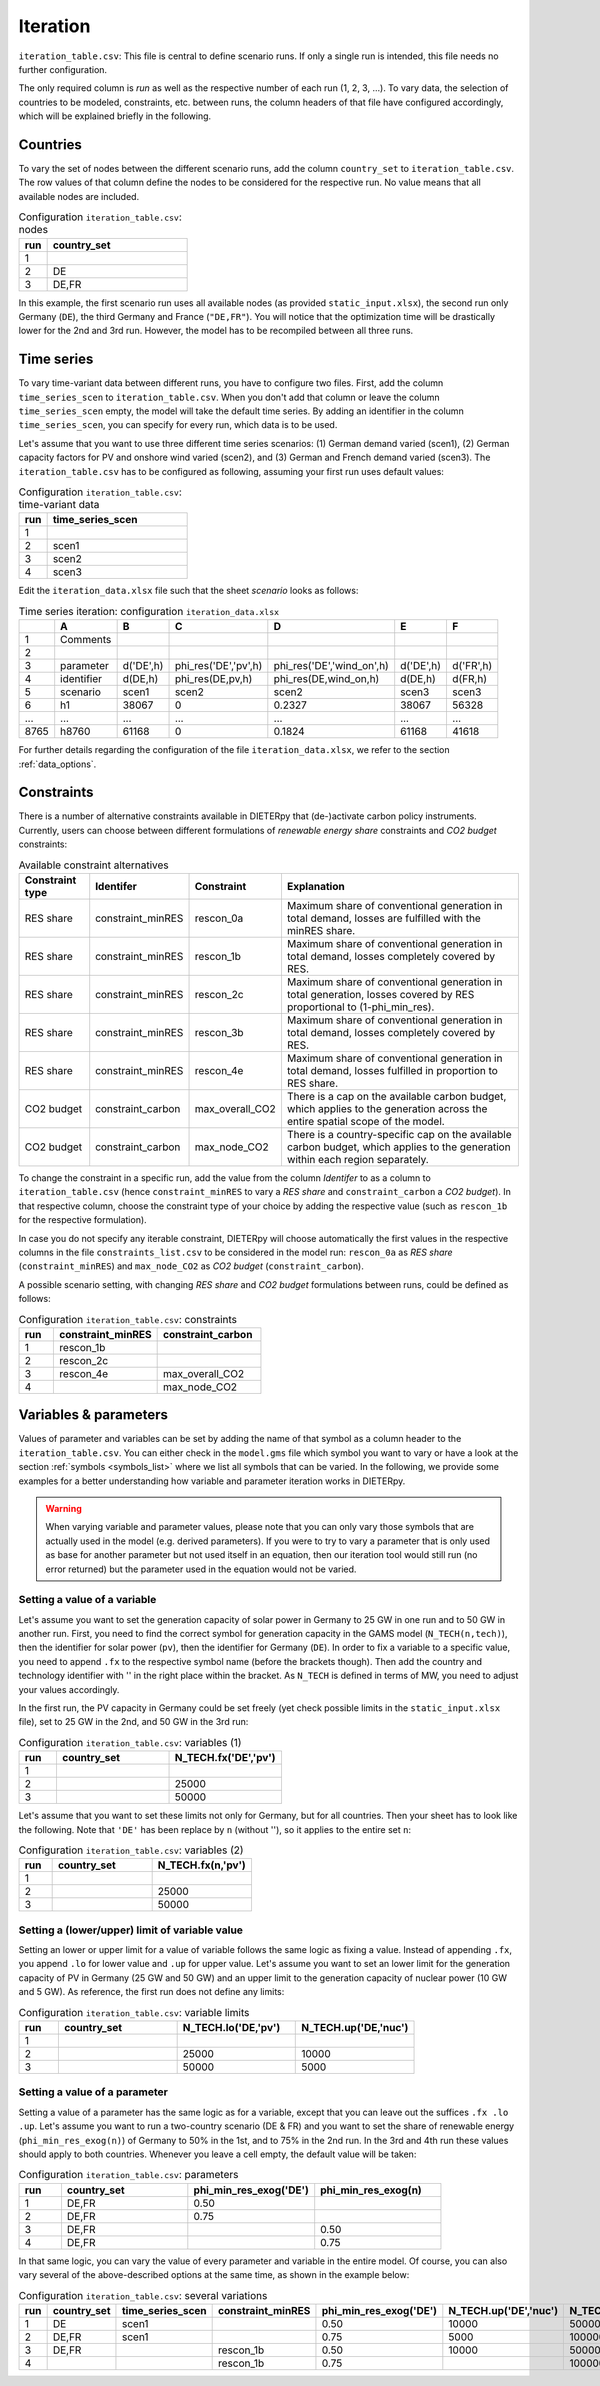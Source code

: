 Iteration
-----------

``iteration_table.csv``: This file is central to define scenario runs. If only a single run is intended, this file needs no further configuration.

The only required column is *run* as well as the respective number of each run (1, 2, 3, ...). To vary data, the selection of countries to be modeled, constraints, etc. between runs, the column headers of that file have configured accordingly, which will be explained briefly in the following. 

Countries
^^^^^^^^^^^^^^^^^^^^^^^^^^

To vary the set of nodes between the different scenario runs, add the column ``country_set`` to ``iteration_table.csv``. The row values of that column define the nodes to be considered for the respective run. No value means that all available nodes are included.

.. csv-table:: Configuration ``iteration_table.csv``: nodes
   :widths: 5, 25
   :header: "run","country_set"

   1, 
   2, "DE"
   3, "DE,FR"

In this example, the first scenario run uses all available nodes (as provided ``static_input.xlsx``), the second run only Germany (``DE``), the third Germany and France (``"DE,FR"``). You will notice that the optimization time will be drastically lower for the 2nd and 3rd run. However, the model has to be recompiled between all three runs.

Time series
^^^^^^^^^^^^^^^^^^^^^^^^^^

To vary time-variant data between different runs, you have to configure two files. First, add the column ``time_series_scen`` to ``iteration_table.csv``. When you don't add that column or leave the column ``time_series_scen`` empty, the model will take the default time series. By adding an identifier in the column ``time_series_scen``, you can specify for every run, which data is to be used. 

Let's assume that you want to use three different time series scenarios: (1) German demand varied (scen1), (2) German capacity factors for PV and onshore wind varied (scen2), and (3) German and French demand varied (scen3). The ``iteration_table.csv`` has to be configured as following, assuming your first run uses default values:

.. csv-table:: Configuration ``iteration_table.csv``: time-variant data
   :widths: 5, 25
   :header: "run","time_series_scen"

   1, 
   2,"scen1" 
   3,"scen2"
   4,"scen3"

Edit the ``iteration_data.xlsx`` file such that the sheet *scenario* looks as follows:

.. csv-table:: Time series iteration: configuration ``iteration_data.xlsx``
   :header: "","A","B","C","D","E","F"

   1,"Comments", , , , , 
   2,          , , , , , 
   3,"parameter", "d('DE',h)", "phi_res('DE','pv',h)", "phi_res('DE','wind_on',h)", "d('DE',h)", "d('FR',h)"
   4,"identifier","d(DE,h)","phi_res(DE,pv,h)","phi_res(DE,wind_on,h)","d(DE,h)","d(FR,h)"
   5,"scenario","scen1","scen2","scen2","scen3","scen3"
   6,"h1",38067,0,0.2327,38067,56328
   "...","...","...","...","...","...","..."
   8765,"h8760",61168,0,0.1824,61168,41618

For further details regarding the configuration of the file ``iteration_data.xlsx``, we refer to the section :ref:`data_options`.

Constraints
^^^^^^^^^^^^^^^^^^^^^^^^^^

There is a number of alternative constraints available in DIETERpy that (de-)activate carbon policy instruments. Currently, users can choose between different formulations of *renewable energy share* constraints and *CO2 budget* constraints:

.. csv-table:: Available constraint alternatives
   :header: "Constraint type","Identifer","Constraint","Explanation"

   "RES share", "constraint_minRES","rescon_0a", "Maximum share of conventional generation in total demand, losses are fulfilled with the minRES share."
   "RES share", "constraint_minRES","rescon_1b", "Maximum share of conventional generation in total demand, losses completely covered by RES."
   "RES share", "constraint_minRES","rescon_2c", "Maximum share of conventional generation in total generation, losses covered by RES proportional to (1-phi_min_res)."
   "RES share", "constraint_minRES","rescon_3b", "Maximum share of conventional generation in total demand, losses completely covered by RES."
   "RES share", "constraint_minRES","rescon_4e", "Maximum share of conventional generation in total demand, losses fulfilled in proportion to RES share."
   "CO2 budget","constraint_carbon","max_overall_CO2", "There is a cap on the available carbon budget, which applies to the generation across the entire spatial scope of the model."
   "CO2 budget","constraint_carbon","max_node_CO2", "There is a country-specific cap on the available carbon budget, which applies to the generation within each region separately."
   
To change the constraint in a specific run, add the value from the column *Identifer* to as a column to ``iteration_table.csv`` (hence ``constraint_minRES`` to vary a *RES share* and ``constraint_carbon`` a *CO2 budget*). In that respective column, choose the constraint type of your choice by adding the respective value (such as ``rescon_1b`` for the respective formulation). 

In case you do not specify any iterable constraint, DIETERpy will choose automatically the first values in the respective columns in the file ``constraints_list.csv`` to be considered in the model run: ``rescon_0a`` as *RES share* (``constraint_minRES``) and ``max_node_CO2`` as *CO2 budget* (``constraint_carbon``).

A possible scenario setting, with changing *RES share* and *CO2 budget* formulations between runs, could be defined as follows:

.. csv-table:: Configuration ``iteration_table.csv``: constraints
   :widths: 5, 15, 15
   :header: "run","constraint_minRES","constraint_carbon"

   1,"rescon_1b",
   2,"rescon_2c",
   3,"rescon_4e","max_overall_CO2"
   4,"","max_node_CO2"

Variables & parameters
^^^^^^^^^^^^^^^^^^^^^^^^^^

Values of parameter and variables can be set by adding the name of that symbol as a column header to the ``iteration_table.csv``. You can either check in the  ``model.gms`` file which symbol you want to vary or have a look at the section :ref:`symbols <symbols_list>` where we list all symbols that can be varied. In the following, we provide some examples for a better understanding how variable and parameter iteration works in DIETERpy.

.. warning:: 
   When varying variable and parameter values, please note that you can only vary those symbols that are actually used in the model (e.g. derived parameters). If you were to try to vary a parameter that is only used as base for another parameter but not used itself in an equation, then our iteration tool would still run (no error returned) but the parameter used in the equation would not be varied.

Setting a value of a variable 
***************************************************

Let's assume you want to set the generation capacity of solar power in Germany to 25 GW in one run and to 50 GW in another run. First, you need to find the correct symbol for generation capacity in the GAMS model (``N_TECH(n,tech)``), then the identifier for solar power (``pv``), then the identifier for Germany (``DE``). In order to fix a variable to a specific value, you need to append ``.fx`` to the respective symbol name (before the brackets though). Then add the country and technology identifier with '' in the right place within the bracket. As ``N_TECH`` is defined in terms of MW, you need to adjust your values accordingly.

In the first run, the PV capacity in Germany could be set freely (yet check possible limits in the ``static_input.xlsx`` file), set to 25 GW in the 2nd, and 50 GW in the 3rd run:

.. csv-table:: Configuration ``iteration_table.csv``: variables (1)
   :widths: 5, 15, 15
   :header: "run","country_set", "N_TECH.fx('DE','pv')"

   1, , 
   2, , 25000
   3, , 50000

Let's assume that you want to set these limits not only for Germany, but for all countries. Then your sheet has to look like the following. Note that ``'DE'`` has been replace by ``n`` (without ''), so it applies to the entire set ``n``:

.. csv-table:: Configuration ``iteration_table.csv``: variables (2)
   :widths: 5, 15, 15
   :header: "run","country_set", "N_TECH.fx(n,'pv')"

   1, , 
   2, , 25000
   3, , 50000

Setting a (lower/upper) limit of variable value
***************************************************

Setting an lower or upper limit for a value of variable follows the same logic as fixing a value. Instead of appending ``.fx``, you append ``.lo`` for lower value and ``.up`` for upper value. Let's assume you want to set an lower limit for the generation capacity of PV in Germany (25 GW and 50 GW) and an upper limit to the generation capacity of nuclear power (10 GW and 5 GW). As reference, the first run does not define any limits:

.. csv-table:: Configuration ``iteration_table.csv``: variable limits
   :widths: 5, 15, 15, 15
   :header: "run","country_set", "N_TECH.lo('DE,'pv')", "N_TECH.up('DE,'nuc')"

   1, , 
   2, , 25000, 10000
   3, , 50000, 5000

Setting a value of a parameter 
***************************************************

Setting a value of a parameter has the same logic as for a variable, except that you can leave out the suffices ``.fx .lo .up``. Let's assume you want to run a two-country scenario (DE & FR) and you want to set the share of renewable energy (``phi_min_res_exog(n)``) of Germany to 50% in the 1st, and to 75% in the 2nd run. In the 3rd and 4th run these values should apply to both countries. Whenever you leave a cell empty, the default value will be taken:

.. csv-table:: Configuration ``iteration_table.csv``: parameters
   :widths: 5, 15, 15, 15
   :header: "run", "country_set", "phi_min_res_exog('DE')", "phi_min_res_exog(n)"

   1,"DE,FR",0.50, 
   2,"DE,FR",0.75, 
   3,"DE,FR",    , 0.50
   4,"DE,FR",    , 0.75

In that same logic, you can vary the value of every parameter and variable in the entire model. Of course, you can also vary several of the above-described options at the same time, as shown in the example below:

.. csv-table:: Configuration ``iteration_table.csv``: several variations
   :header: "run", "country_set", "time_series_scen", "constraint_minRES", "phi_min_res_exog('DE')", "N_TECH.up('DE','nuc')", "N_TECH.lo(n,'pv')", "NTC.fx('l01')"
   
   1,    "DE", "scen1",             ,0.50, 10000,  50000,  5000
   2, "DE,FR", "scen1",            , 0.75,  5000, 100000, 10000
   3, "DE,FR",        , "rescon_1b", 0.50, 10000,  50000, 15000
   4,        ,        , "rescon_1b", 0.75,      , 100000,     0